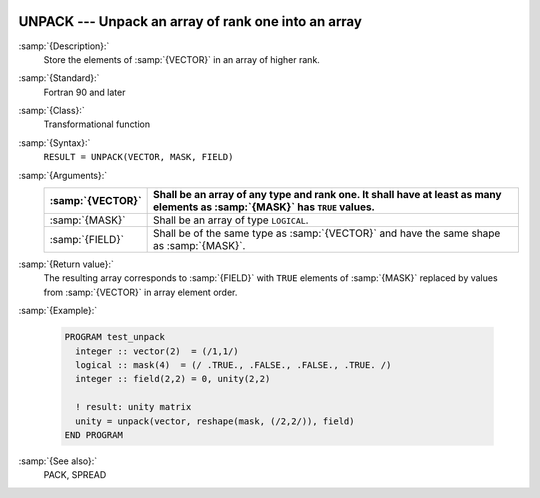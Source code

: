   .. _unpack:

UNPACK --- Unpack an array of rank one into an array
****************************************************

.. index:: UNPACK

.. index:: array, unpacking

.. index:: array, increase dimension

.. index:: array, scatter elements

:samp:`{Description}:`
  Store the elements of :samp:`{VECTOR}` in an array of higher rank.

:samp:`{Standard}:`
  Fortran 90 and later

:samp:`{Class}:`
  Transformational function

:samp:`{Syntax}:`
  ``RESULT = UNPACK(VECTOR, MASK, FIELD)``

:samp:`{Arguments}:`
  ================  ===========================================================================
  :samp:`{VECTOR}`  Shall be an array of any type and rank one. It 
                    shall have at least as many elements as :samp:`{MASK}` has ``TRUE`` values.
  ================  ===========================================================================
  :samp:`{MASK}`    Shall be an array of type ``LOGICAL``.
  :samp:`{FIELD}`   Shall be of the same type as :samp:`{VECTOR}` and have
                    the same shape as :samp:`{MASK}`.
  ================  ===========================================================================

:samp:`{Return value}:`
  The resulting array corresponds to :samp:`{FIELD}` with ``TRUE`` elements
  of :samp:`{MASK}` replaced by values from :samp:`{VECTOR}` in array element order.

:samp:`{Example}:`

  .. code-block:: c++

    PROGRAM test_unpack
      integer :: vector(2)  = (/1,1/)
      logical :: mask(4)  = (/ .TRUE., .FALSE., .FALSE., .TRUE. /)
      integer :: field(2,2) = 0, unity(2,2)

      ! result: unity matrix
      unity = unpack(vector, reshape(mask, (/2,2/)), field)
    END PROGRAM

:samp:`{See also}:`
  PACK, 
  SPREAD

